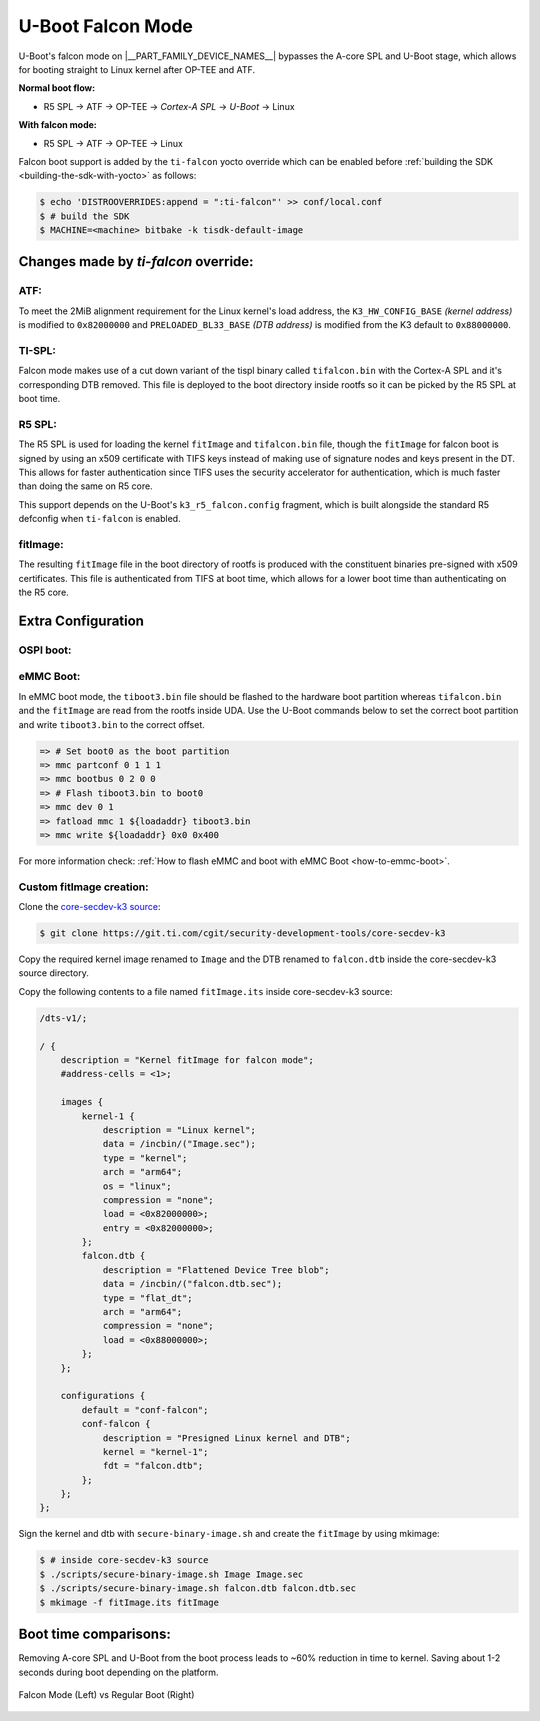 .. _U-Boot-Falcon-Mode:

##################
U-Boot Falcon Mode
##################

U-Boot's falcon mode on |__PART_FAMILY_DEVICE_NAMES__| bypasses the A-core SPL
and U-Boot stage, which allows for booting straight to Linux kernel after OP-TEE
and ATF.

**Normal boot flow:**

* R5 SPL -> ATF -> OP-TEE -> *Cortex-A SPL* -> *U-Boot* -> Linux

**With falcon mode:**

* R5 SPL -> ATF -> OP-TEE -> Linux

Falcon boot support is added by the ``ti-falcon`` yocto override which can be
enabled before :ref:`building the SDK <building-the-sdk-with-yocto>` as follows:

.. code-block:: console

   $ echo 'DISTROOVERRIDES:append = ":ti-falcon"' >> conf/local.conf
   $ # build the SDK
   $ MACHINE=<machine> bitbake -k tisdk-default-image

*************************************
Changes made by *ti-falcon* override:
*************************************

ATF:
====

To meet the 2MiB alignment requirement for the Linux kernel's load address,
the ``K3_HW_CONFIG_BASE`` *(kernel address)* is modified to ``0x82000000``
and ``PRELOADED_BL33_BASE`` *(DTB address)* is modified from the K3 default to
``0x88000000``.

TI-SPL:
=======

Falcon mode makes use of a cut down variant of the tispl binary called
``tifalcon.bin`` with the Cortex-A SPL and it's corresponding DTB removed.
This file is deployed to the boot directory inside rootfs so it can be picked by
the R5 SPL at boot time.

R5 SPL:
=======

The R5 SPL is used for loading the kernel ``fitImage`` and ``tifalcon.bin``
file, though the ``fitImage`` for falcon boot is signed by using an x509
certificate with TIFS keys instead of making use of signature nodes and keys
present in the DT. This allows for faster authentication since TIFS uses the
security accelerator for authentication, which is much faster than doing the
same on R5 core.

This support depends on the U-Boot's ``k3_r5_falcon.config`` fragment, which is
built alongside the standard R5 defconfig when ``ti-falcon`` is enabled.

fitImage:
=========

The resulting ``fitImage`` file in the boot directory of rootfs is produced
with the constituent binaries pre-signed with x509 certificates. This file is
authenticated from TIFS at boot time, which allows for a lower boot time than
authenticating on the R5 core.

*******************
Extra Configuration
*******************

OSPI boot:
==========

.. ifconfig:: CONFIG_part_variant not in ('AM62AX')

   For OSPI boot, the ``tiboot3.bin`` and ``tifalcon.bin`` files should be
   flashed to the same addresses in flash as regular boot flow but the
   ``fitImage`` is read from the rootfs's boot directory. The MMC device is
   selected by the ``mmcdev`` env variable for R5 SPL.

   Below U-Boot commands can be used to download ``tiboot3.bin`` and
   ``tifalcon.bin`` over tftp and then flash those to OSPI at their respective
   addresses.

   .. code-block:: console

     => sf probe
     => tftp ${loadaddr} tiboot3.bin
     => sf update $loadaddr 0x0 $filesize
     => tftp ${loadaddr} tifalcon.bin
     => sf update $loadaddr 0x80000 $filesize

.. ifconfig:: CONFIG_part_variant in ('AM62AX')

   This section is not applicable for this platform.

eMMC Boot:
==========

In eMMC boot mode, the ``tiboot3.bin`` file should be flashed to the hardware
boot partition whereas ``tifalcon.bin`` and the ``fitImage`` are read from
the rootfs inside UDA. Use the U-Boot commands below to set the correct boot
partition and write ``tiboot3.bin`` to the correct offset.

.. code-block:: console

   => # Set boot0 as the boot partition
   => mmc partconf 0 1 1 1
   => mmc bootbus 0 2 0 0
   => # Flash tiboot3.bin to boot0
   => mmc dev 0 1
   => fatload mmc 1 ${loadaddr} tiboot3.bin
   => mmc write ${loadaddr} 0x0 0x400

For more information check: :ref:`How to flash eMMC and boot with eMMC Boot
<how-to-emmc-boot>`.

Custom fitImage creation:
=========================

Clone the `core-secdev-k3 source <https://git.ti.com/cgit/security-development-tools/core-secdev-k3>`__:

.. code-block:: console

   $ git clone https://git.ti.com/cgit/security-development-tools/core-secdev-k3

Copy the required kernel image renamed to ``Image`` and the DTB renamed to
``falcon.dtb`` inside the core-secdev-k3 source directory.

Copy the following contents to a file named ``fitImage.its`` inside
core-secdev-k3 source:

.. code-block:: dts

   /dts-v1/;

   / {
       description = "Kernel fitImage for falcon mode";
       #address-cells = <1>;

       images {
           kernel-1 {
               description = "Linux kernel";
               data = /incbin/("Image.sec");
               type = "kernel";
               arch = "arm64";
               os = "linux";
               compression = "none";
               load = <0x82000000>;
               entry = <0x82000000>;
           };
           falcon.dtb {
               description = "Flattened Device Tree blob";
               data = /incbin/("falcon.dtb.sec");
               type = "flat_dt";
               arch = "arm64";
               compression = "none";
               load = <0x88000000>;
           };
       };

       configurations {
           default = "conf-falcon";
           conf-falcon {
               description = "Presigned Linux kernel and DTB";
               kernel = "kernel-1";
               fdt = "falcon.dtb";
           };
       };
   };

Sign the kernel and dtb with ``secure-binary-image.sh`` and create the
``fitImage`` by using mkimage:

.. code-block:: console

   $ # inside core-secdev-k3 source
   $ ./scripts/secure-binary-image.sh Image Image.sec
   $ ./scripts/secure-binary-image.sh falcon.dtb falcon.dtb.sec
   $ mkimage -f fitImage.its fitImage

**********************
Boot time comparisons:
**********************

Removing A-core SPL and U-Boot from the boot process leads to ~60% reduction in
time to kernel. Saving about 1-2 seconds during boot depending on the platform.

.. figure:: /images/U-Boot_Falcon_Comparison.gif
   :alt: falcon mode and regular boot mode comparison
   :align: center

   Falcon Mode (Left) vs Regular Boot (Right)
